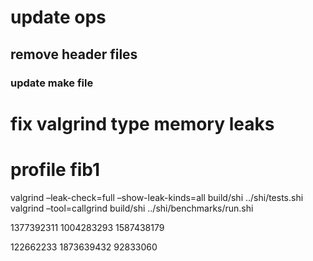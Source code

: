 * update ops
** remove header files
*** update make file

* fix valgrind type memory leaks

* profile fib1

valgrind --leak-check=full --show-leak-kinds=all build/shi ../shi/tests.shi 
valgrind --tool=callgrind build/shi ../shi/benchmarks/run.shi

1377392311
1004283293
1587438179

122662233
1873639432
92833060

